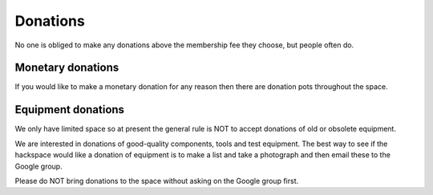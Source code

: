 Donations
=========

No one is obliged to make any donations above the membership fee they choose, but people often do.

Monetary donations
------------------
If you would like to make a monetary donation for any reason then there are donation pots throughout the space.

Equipment donations
-------------------
We only have limited space so at present the general rule is NOT to accept donations of old or obsolete equipment.

We are interested in donations of good-quality components, tools and test equipment. The best way to see if the hackspace would like a donation of equipment is to make a list and take a photograph and then email these to the Google group.

Please do NOT bring donations to the space without asking on the Google group first.